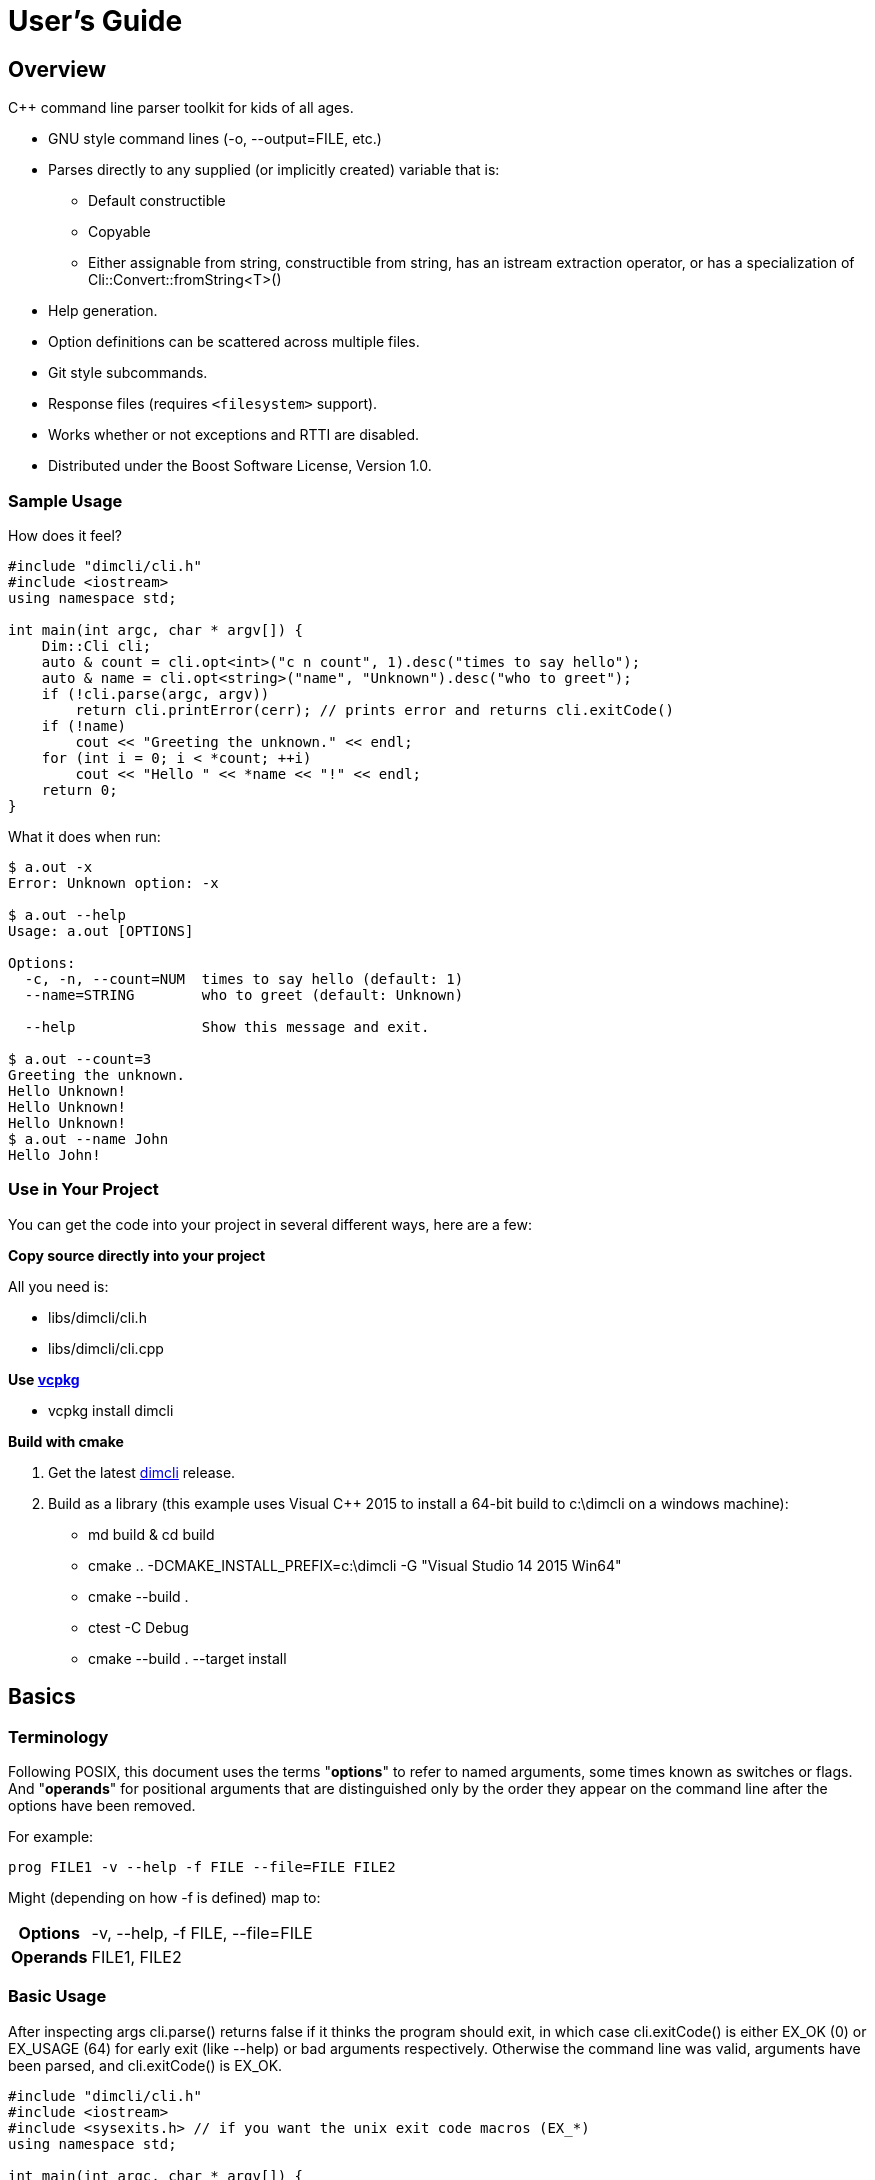 ////
Copyright Glen Knowles 2016 - 2022.
Distributed under the Boost Software License, Version 1.0.
////

= User's Guide
:idprefix:
:idseparator: -

== Overview
C++ command line parser toolkit for kids of all ages.

* GNU style command lines (-o, --output=FILE, etc.)
* Parses directly to any supplied (or implicitly created) variable that is:
** Default constructible
** Copyable
** Either assignable from string, constructible from string, has an istream
   extraction operator, or has a specialization of
   Cli::Convert::fromString&lt;T>()
* Help generation.
* Option definitions can be scattered across multiple files.
* Git style subcommands.
* Response files (requires `<filesystem>` support).
* Works whether or not exceptions and RTTI are disabled.
* Distributed under the Boost Software License, Version 1.0.

=== Sample Usage
How does it feel?

[source, C++, test prefix 0]
////
#include "dimcli/cli.h"
#include <iostream>
using namespace std;

constexpr unsigned EX_OK = Dim::kExitOk;
constexpr unsigned EX_USAGE = Dim::kExitUsage;
constexpr unsigned EX_SOFTWARE = Dim::kExitSoftware;

////

[source, C++, test subset 4]
----
#include "dimcli/cli.h"
#include <iostream>
using namespace std;

int main(int argc, char * argv[]) {
    Dim::Cli cli;
    auto & count = cli.opt<int>("c n count", 1).desc("times to say hello");
    auto & name = cli.opt<string>("name", "Unknown").desc("who to greet");
    if (!cli.parse(argc, argv))
        return cli.printError(cerr); // prints error and returns cli.exitCode()
    if (!name)
        cout << "Greeting the unknown." << endl;
    for (int i = 0; i < *count; ++i)
        cout << "Hello " << *name << "!" << endl;
    return 0;
}
----
What it does when run:

[source, shell session]
----
$ a.out -x
Error: Unknown option: -x

$ a.out --help
Usage: a.out [OPTIONS]

Options:
  -c, -n, --count=NUM  times to say hello (default: 1)
  --name=STRING        who to greet (default: Unknown)

  --help               Show this message and exit.

$ a.out --count=3
Greeting the unknown.
Hello Unknown!
Hello Unknown!
Hello Unknown!
$ a.out --name John
Hello John!
----

=== Use in Your Project
You can get the code into your project in several different ways, here are a
few:

*Copy source directly into your project*

All you need is:

* libs/dimcli/cli.h
* libs/dimcli/cli.cpp

*Use https://github.com/Microsoft/vcpkg[vcpkg]*

* vcpkg install dimcli

*Build with cmake*

. Get the latest https://github.com/gknowles/dimcli/releases[dimcli] release.
. Build as a library (this example uses Visual C++ 2015 to install a 64-bit
  build to c:\dimcli on a windows machine):
** md build & cd build
** cmake .. -DCMAKE_INSTALL_PREFIX=c:\dimcli -G "Visual Studio 14 2015 Win64"
** cmake --build .
** ctest -C Debug
** cmake --build . --target install


== Basics

=== Terminology
Following POSIX, this document uses the terms "*options*" to refer to named
arguments, some times known as switches or flags. And "*operands*" for
positional arguments that are distinguished only by the order they appear on
the command line after the options have been removed.

For example:

`prog FILE1 -v --help -f FILE --file=FILE FILE2`

Might (depending on how -f is defined) map to:
[%autowidth]
|===
h| Options | -v, --help, -f FILE, --file=FILE
h| Operands | FILE1, FILE2
|===

=== Basic Usage
After inspecting args cli.parse() returns false if it thinks the program
should exit, in which case cli.exitCode() is either EX_OK (0) or EX_USAGE (64)
for early exit (like --help) or bad arguments respectively. Otherwise the
command line was valid, arguments have been parsed, and cli.exitCode() is
EX_OK.

[source, C++, test subset 5]
----
#include "dimcli/cli.h"
#include <iostream>
#include <sysexits.h> // if you want the unix exit code macros (EX_*)
using namespace std;

int main(int argc, char * argv[]) {
    Dim::Cli cli;
    if (!cli.parse(argc, argv))
        return cli.printError(cerr); // prints error and returns cli.exitCode()
    cout << "Does the apple have a worm? No!";
    return EX_OK;
}
----

And what it looks like:

[source, shell session]
----
$ a.out --help
Usage: a.out [OPTIONS]

Options:
  --help    Show this message and exit.

$ a.out
Does the apple have a worm? No!
----

The EX_* constants (along with standard values) are in `<sysexits.h>` on most
unixes, although it may not be in any standard. Equivalent enum values
Dim::kExitOk (0) and Dim::kExitUsage (64) are defined, which can be useful on
Windows where `<sysexits.h>` doesn't exist.


=== Options
Dim::Cli is used by declaring options to receive arguments. The variable that
receives the value is specified when the option is declared, either as a
pointer to an existing external variable or implicitly created.

Use cli.opt&lt;T>(names, defaultValue) to link options and operands to a
variable. It returns a proxy object that can be used like a smart pointer (*
and \->) to access the value.

[source, C++]
----
int main(int argc, char * argv[]) {
    Dim::Cli cli;
    auto & fruit = cli.opt<string>("fruit", "apple");
    if (!cli.parse(argc, argv))
        return cli.printError(cerr);
    cout << "Does the " << *fruit << " have a worm? No!";
    return EX_OK;
}
----

And what you get:

[source, shell session]
----
$ a.out --help
Usage: a.out [OPTIONS]

Options:
  --fruit=STRING  (default: apple)

  --help          Show this message and exit.

$ a.out --fruit=orange
Does the orange have a worm? No!
$ a.out --fruit orange
Does the orange have a worm? No!
----

Add a description and change the value's name in the description:

[source, C++, test repl 2 1]
----
auto & fruit = cli.opt<string>("fruit", "apple")
    .desc("type of fruit")
    .valueDesc("FRUIT");
----
And you get:

[source, shell session]
----
$ a.out --help
Usage: a.out [OPTIONS]

Options:
  --fruit=FRUIT  type of fruit (default: apple)

  --help         Show this message and exit.
----


=== External Variables
In addition to using the option proxies you can bind options directly to
existing variables. This can be used to set a global flag or populate a struct
that you access later.

For example:

[source, C++]
----
int main(int argc, char * argv[]) {
    bool worm;
    Dim::Cli cli;
    cli.opt(&worm, "w worm").desc("make it icky");
    auto & fruit = cli.opt<string>("fruit", "apple").desc("type of fruit");
    if (!cli.parse(argc, argv))
        return cli.printError(cerr);
    cout << "Does the " << *fruit << " have a worm? "
        << (worm ? "Yes :(" : "No!");
    return EX_OK;
}
----
And what it looks like:

[source, shell session]
----
$ a.out --help
Usage: a.out [OPTIONS]

Options:
  --fruit=STRING          type of fruit (default: apple)
  -w, --worm / --no-worm  make it icky

  --help                  Show this message and exit.

$ a.out --fruit=orange
Does the orange have a worm? No!
$ a.out -w
Does the apple have a worm? Yes :(
----

You can also point multiple options at the same variable, as is common with
<<#feature-switches, feature switches>>.


=== Option Names
Names are passed in as a space separated list where the individual names look
like these:

[%autowidth]
|===
| Type of name                        | Example

| short name (single character)       | f
| long name (more than one character) | file
| optional operand                    | [file name]
| required operand                    | &lt;file>
|===

Names for operands (inside angled or square brackets) may contain spaces, and
all names may have modifier flags:

[%autowidth, cols="^,^,<"]
|===
| Flag | Type   | Description

| !    | Prefix
| For boolean options, when setting the value it is first inverted.

| ?    | Prefix
| For non-boolean options, makes the value <<#optional-values, optional>>.

| .    | Suffix
| For boolean options with long names, suppresses the implicit "no-" version.
|===

By default, long names for boolean options get a second "no-" version
implicitly created for them.

For example:

[source, C++]
----
int main(int argc, char * argv[]) {
    Dim::Cli cli;
    cli.opt<string>("a apple [APPLE]").desc("apples are red");
    cli.opt<bool>("!o orange apricot.").desc("oranges are orange");
    cli.opt<string>("<PEAR>").desc("pears are yellow");
    (void) cli.parse(argc, argv);
    return EX_OK;
}
----
Ends up looking like this (note: required operands have priority, so [APPLE]
won't be set unless there are at least two arguments):

[source, shell session]
----
$ a.out --help
Usage: a.out [OPTIONS] [APPLE] PEAR
  APPLE     apples are red
  PEAR      pears are yellow

Options:
  -a, --apple=STRING  apples are red
  --orange, --apricot / -o, --no-orange
                      oranges are orange

  --help              Show this message and exit.
----

When named options are added they replace any previous rule with the same
name, therefore this option declares '&#8209;n' an inverted bool:

[source, C++]
----
cli.opt<bool>("n !n");
----
But with this combination it becomes '-n STRING', a string:

[source, C++]
----
cli.opt<bool>("n !n");
cli.opt<string>("n");
----


=== Operands
A few things to keep in mind about operands (positional arguments):

* Operands are mapped in the order they were added.
** Except that optional operands are populated only if there are enough other
   arguments to satisfy all required operands.
* If there are multiple vector operands with unlimited (max size = -1) arity
  the first will get all the extras.
* If there is a required operand with unlimited arity it will prevent any
  optional operands from getting populated, since it consumes all the arguments
  before the optionals get a turn.

[source, C++]
----
int main(int argc, char * argv[]) {
    Dim::Cli cli;
    auto & a = cli.opt<int>("[A]");
    auto & b = cli.optVec<int>("<B>").size(1, 2); // take 1 to 2 values
    auto & c = cli.opt<int>("<C>");
    if (!cli.parse(argc, argv))
        return cli.printError(cerr);
    if (a) cout << "A:" << *a << ' ';
    for (int val : *b) cout << "B:" << val << ' ';
    if (c) cout << "C:" << *c << ' ';
    return EX_OK;
}
----

A few combinations to show how this plays out:

[source, shell session]
----
$ a.out
Error: Option 'B' missing value.
Must have 1 to 2 values.
$ a.out 1
Error: Option 'C' missing value.
$ # With two args 'A' is not populated as it's optional whlie 'B' & 'C'
$ # are required.
$ a.out 1 2
B:1 C:2
$ a.out 1 2 3
B:1 B:2 C:3
$ # With four args we have enough left for 'A' after populating 'B' & 'C'.
$ a.out 1 2 3 4
A:1 B:2 B:3 C:4
$ a.out 1 2 3 4 5
Error: Unexpected argument: 5
----


=== Flag Options
Many options are flags with no associated value, they just set an option
to a predefined value. This is the default when you create a option of type
bool. Normally flags set the option to true, but this can be changed in two
ways:

* Make it an inverted bool, which will set it to false
** Explicitly using the "!" modifier
** Define a long name and use the implicitly created "no-" prefix version
* Use opt.flagValue() to set the value, see
  <<#feature-switches, feature switches>>.

[source, C++]
----
int main(int argc, char * argv[]) {
    Dim::Cli cli;
    auto & shout = cli.opt<bool>("shout !whisper").desc("I can't hear you!");
    if (!cli.parse(argc, argv))
        return cli.printError(cerr);
    string prog = cli.progName();
    if (*shout) {
        auto & f = use_facet<ctype<char>>(cout.getloc());
        f.toupper(prog.data(), prog.data() + prog.size());
        prog += "!!!!111";
    }
    cout << "I am " << prog;
    return EX_OK;
}
----
What you see:

[source, shell session]
----
$ a.out --help
Usage: a.out [OPTIONS]

Options:
  --shout, --no-whisper / --no-shout, --whisper
            I can't hear you!

  --help    Show this message and exit.

$ a.out
I am a.out
$ a.out --shout
I am A.OUT!!!!111
$ a.out --no-whisper
I am A.OUT!!!!111
----


=== Vector Options
Allows for an unlimited (or specific) number of values to be returned in a
vector. Vector options are declared using cli.optVec() which binds to a
std::vector&lt;T>.

Example:

[source, C++]
----
// Printing a comma separated list is annoying...
template<typename T>
ostream & operator<< (ostream & os, const vector<T> & v) {
    auto i = v.begin(), e = v.end();
    if (i != e) {
        os << *i++;
        for (; i != e; ++i) os << ", " << *i;
    }
    return os;
}

int main(int argc, char * argv[]) {
    Dim::Cli cli;
    // For oranges demonstrate using an external vector, and limit the
    // maximum number to 2.
    vector<string> oranges;
    cli.optVec(&oranges, "o orange").size(1, 2).desc("oranges");
    // For apples demonstrate using just the proxy object.
    auto & apples = cli.optVec<string>("[APPLE]").desc("red fruit");
    if (!cli.parse(argc, argv))
        return cli.printError(cerr);
    cout << "Comparing (" << *apples << ") and (" << oranges << ").";
    return EX_OK;
}
----
View from the command line:

[source, shell session]
----
$ a.out --help
Usage: a.out [OPTIONS] [APPLE...]
  APPLE     red fruit

Options:
  -o, --orange=STRING  oranges (limit: 1 to 2)

  --help               Show this message and exit.

$ a.out -o mandarin -onavel "red delicious" honeycrisp
Comparing (red delicious, honeycrisp) and (mandarin, navel).
$ a.out -omandarin -onavel -ohamlin
Error: Too many '-o' values: hamlin
The maximum number of values is 2.
----

While the * and \-> operators get you full access to the underlying vector,
size() and [] are also available directly on the OptVec&lt;T>. Which may
occasionally save a little bit of typing.

[source, C++]
----
auto & apples = cli.optVec<string>("[APPLE]").desc("red fruit");
...
cout << "There were " << apples.size() << " apples." << endl;
if (apples)
    cout << "The first was " << apples[0] << endl;
----

By default a vector option will accept any number of values, this can be
changed using optVec.size(N) or .size(MIN, MAX).

[source, C++]
----
int main(int argc, char * argv[]) {
    Dim::Cli cli;
    cli.optVec<int>("v").size(2, 3).desc("Test value.");
    if (!cli.parse(argc, argv))
        return cli.printError(cerr);
    cout << "Success";
    return EX_OK;
}
----

[source, shell session]
----
$ a.out --help
Usage: a.out [OPTIONS]

Options:
  -v NUM    Test value. (limit: 2 to 3)

  --help    Show this message and exit.

$ a.out -v1
Error: Option '-v' missing value.
Must have 2 to 3 values.
$ a.out -v1 -v1
Success
$ a.out -v1 -v1 -v1 -v1
Error: Too many '-v' values: 1
The maximum number of values is 3.
----

=== Life After Parsing
If you are using external variables you just access them directly after using
cli.parse() to populate them.

If you use the proxy object returned from cli.opt&lt;T>() you can dereference
it like a smart pointer to get at the value. In addition, you can test whether
it was explicitly set, find the argument name that populated it, and get the
position in argv[] it came from.

[source, C++]
----
int main(int argc, char * argv[]) {
    Dim::Cli cli;
    auto & name = cli.opt<string>("n name", "Unknown");
    if (!cli.parse(argc, argv))
        return cli.printError(cerr);
    if (!name) {
        cout << "Using the unknown name." << endl;
    } else {
        cout << "Name selected using " << name.from()
            << " from argv[" << name.pos() << "]" << endl;
    }
    cout << "Hello " << *name << "!" << endl;
    return EX_OK;
}
----
What it does:

[source, shell session]
----
$ a.out
Using the unknown name.
Hello Unknown!
$ a.out -n John
Name selected using -n from argv[2]
Hello John!
$ a.out --name Mary
Name selected using --name from argv[2]
Hello Mary!
----

If you want a little more control over error output you can use the two
argument version of cli.parse() and then inspect the results with
cli.exitCode(), cli.errMsg(), and cli.errDetail().

[source, C++]
----
if (!cli.parse(argc, argv))
    return cli.exitCode();
----

Because (unless you use CliLocal) there is a single program wide command line
context, you can make an error handler that doesn't have to be passed the
results.

[source, C++]
----
void failed() {
    Dim::Cli cli;
    cli.printError(cerr);
    exit(cli.exitCode());
}

int main(int argc, char * argv[]) {
    Dim::Cli cli;
    if (!cli.parse(argc, argv))
        failed();
    ...
    return EX_OK;
}
----

== Advanced

=== Special Arguments

[%autowidth]
|===
| Value        | Description

| "-"          | Passed in as an operand.
| "--"         | Thrown away, but all remaining arguments are treated as
                 operands.
| "@&lt;file>" | <<#response-files, Response file>> containing additional
                 arguments.
|===


=== Optional Values
You use the '?' <<#option-names, flag>> on an argument name to indicate that
its value is optional. Long named booleans are generally evaluated on their
presence or absence, but also allow optional values such as "true", "false",
"yes", or "1".

For a user to set a value on the command line when it is optional the value
must be connected (no space) to the argument name, otherwise it is interpreted
as not present and the arguments implicit value is used instead. If the name
is not present at all the variable is set to the default given in the
cli.opt&lt;T>() call.

By default the implicit value is T{}, but can be changed using
opt.implicitValue().

For example:

[source, C++]
----
int main(int argc, char * argv[]) {
    Dim::Cli cli;
    auto & v1 = cli.opt<string>("?o ?optional", "default");
    auto & v2 = cli.opt<string>("?i ?with-implicit", "default");
    v2.implicitValue("implicit");
    auto & p = cli.opt<string>("[OPERAND]", "default");
    if (!cli.parse(argc, argv))
        return cli.printError(cerr);
    cout << "v1 = " << *v1 << ", v2 = " << *v2 << ", p = " << *p;
    return EX_OK;
}
----
What happens:

[source, shell session]
----
$ a.out
v1 = default, v2 = default, p = default
$ a.out -oone -i two
v1 = one, v2 = implicit, p = two
$ a.out -o one -itwo
v1 = , v2 = two, p = one
$ a.out --optional=one --with-implicit two
v1 = one, v2 = implicit, p = two
$ a.out --optional one --with-implicit=two
v1 = , v2 = two, p = one
----


=== Before Actions
It's unusual to want a before action. They operate on the entire argument
list, after environment variable and response file expansion, but before any
individual arguments are parsed. The before action should:

* Inspect and possibly modify the raw arguments. The args are guaranteed to
  start out valid, but be careful that it still starts with a program name
  in arg0 when you're done.
* Call cli.badUsage() with an error message for problems.
* Return false if the program should stop, otherwise true.

There can be any number of before actions, they are executed in the order
they are added.

Let's test for empty command lines and add "--help" to them. But first, our
"before" program:
[source, C++]
----
int main(int argc, char * argv[]) {
    Dim::Cli cli;
    auto & val = cli.opt<string>("<VALUE>").desc("It's required!");
    if (!cli.parse(argc, argv))
        return cli.printError(cerr);
    cout << "The value: " << *val;
    return EX_OK;
}
----

And it's output:
[source, shell session]
----
$ a.out 99
The value: 99
$ a.out --help
Usage: a.out [OPTIONS] VALUE
  VALUE     It's required!

Options:
  --help    Show this message and exit.

$ a.out
Error: Option 'VALUE' missing value.
----

Now add the before action:
[source, C++, test repl 2 0]
----
cli.before([](Dim::Cli &, vector<string> & args) {
    if (args.size() == 1) {
        // It's just the program name, add the help option.
        args.push_back("--help");
    }
    return true;
});
----

And missing arguments are a thing of the past...
[source, shell session]
----
$ a.out
Usage: a.out [OPTIONS] VALUE
  VALUE     It's required!

Options:
  --help    Show this message and exit.
----

That isn't too complicated, but for this case cli.helpNoArgs() is available
to do the same thing.


=== Parse Actions
Sometimes, you want an argument to completely change the execution flow. For
instance, to provide more detailed errors about badly formatted arguments. Or
to make "--version" print some crazy ASCII artwork and exit the program (for
a non-crazy --version use <<#version-option, opt.versionOpt()>>).

Parsing actions are attached to options and get invoked when a value becomes
available for it. Any std::function compatible object that accepts references
to cli, opt, and string as parameters can be used. The function should:

* Parse the source string and use the result to set the option value (or
  push back the additional value for vector arguments).
* Call cli.badUsage() with an error message if there's a problem.
* Return false if the program should stop, otherwise true. You may want to
  stop due to error or just to early out like "--version" and "--help".

Other things to keep in mind:

* Options only have one parse action, changing it *replaces* the default.
* You can use opt.from() and opt.pos() from within the action to get the
  argument name that the value was attached to on the command line and its
  position in argv[].
* For bool options the source value string will always be either "0" or "1".

Here's an action that multiples multiple values together:
[source, C++]
----
int main(int argc, char * argv[]) {
    Dim::Cli cli;
    auto & product = cli.opt<int>("n number", 1)
        .desc("numbers to multiply")
        .parse([](auto & cli, auto & opt, const string & val) {
            int tmp = *opt; // save the old value
            if (!opt.parseValue(val)) // parse the new value into opt
                return cli.badUsage(opt, val);
            *opt *= tmp; // multiply old and new together
            return true;
        });
    if (!cli.parse(argc, argv))
        return cli.printError(cerr);
    cout << "The product is: " << *product << endl;
    return EX_OK;
}
----

Let's do some math!
[source, shell session]
----
$ a.out --help
Usage: a.out [OPTIONS]

Options:
  -n, --number=NUM  numbers to multiply (default: 1)

  --help            Show this message and exit.

$ a.out
The product is: 1
$ a.out -n3 -n2
The product is: 6
$ a.out -nx
Error: Invalid '-n' value: x
----


=== Check Actions
Check actions run for each value that is successfully parsed and are a good
place for additional work. For example, opt.range() and opt.clamp() are
implemented as check actions. Just like parse actions the callback is any
std::function compatible object that accepts references to cli, opt, and
string as parameters and returns bool.

An option can have any number of check actions and they are called in the
order they were added.

The function should:

* Check the options new value. Beware that options are process in the order
  they appear on the command line, so comparing with another option is
  usually better done in an <<#after-actions, after action>>.
* Call cli.badUsage() with an error message if there's a problem.
* Return false if the program should stop, otherwise true to let processing
  continue.

The opt is fully populated, so *opt, opt.from(), etc are all available.

Sample check action that rounds up to an even number of socks:
[source, C++]
----
int main(int argc, char * argv[]) {
    Dim::Cli cli;
    auto & socks = cli.opt<int>("socks")
        .desc("Number of socks, rounded up to even number.")
        .check([](auto & cli, auto & opt, auto & val) {
            *opt += *opt % 2;
            return true;
        });
    if (!cli.parse(argc, argv))
        return cli.printError(cerr);
    cout << *socks << " socks";
    if (*socks) cout << ", where are the people?";
    cout << endl;
    return EX_OK;
}
----

Let's... wash some socks?
[source, shell session]
----
$ a.out --help
Usage: a.out [OPTIONS]

Options:
  --socks=NUM  Number of socks, rounded up to even number. (default: 0)

  --help       Show this message and exit.

$ a.out
0 socks
$ a.out --socks 3
4 socks, where are the people?
----


=== After Actions
After actions run after all arguments have been parsed. For example,
opt.prompt() and opt.require() are both implemented as after actions. Any
number of after actions can be added and will, for every (not just the
ones referenced by the command line!) registered option, be called in the
order they're added. They are called with the three parameters, like other
option actions, that are references to cli, opt, and the value string
respectively. However the value string is always empty(), so any information
about the value must come from the opt reference.

When using subcommands, only the after actions bound to the top level or the
selected command are executed. After actions on the options of all other
commands are, like the options themselves, ignored.

The function should:

* Do something interesting.
* Call cli.badUsage() and return false on error.
* Return true if processing should continue.

Action to make sure the high is not less than the low:
[source, C++]
----
int main(int argc, char * argv[]) {
    Dim::Cli cli;
    auto & low = cli.opt<int>("l").desc("Low value.");
    auto & high = cli.opt<int>("h")
        .desc("High value, must be greater than or equal to the low.")
        .after([&](auto & cli, auto & opt, auto &) {
            return (*opt >= *low)
                || cli.badUsage("High must not be less than the low.");
        });
    if (!cli.parse(argc, argv))
        return cli.printError(cerr);
    cout << "Range is from " << *low << " to " << *high << endl;
    return EX_OK;
}
----

Set the range:
[source, shell session]
----
$ a.out --help
Usage: a.out [OPTIONS]

Options:
  -h NUM    High value, must be greater than or equal to the low. (default: 0)
  -l NUM    Low value. (default: 0)

  --help    Show this message and exit.

$ a.out
Range is from 0 to 0
$ a.out -l1
Error: High must not be less than the low.
$ a.out -h5 -l2
Range is from 2 to 5
----


=== Subcommands
Git style subcommands are created by either cli.command("cmd"), which changes
the cli objects context to the command, or with opt.command("cmd"), which
changes the command that option is for. Once the cli object context has been
changed it can than be used to add (description, footer, options, etc) to the
command. Exactly the same as when working with a simple command line. If you
pass an empty string to cli.command() or opt.command() it represents the top
level processing that takes place before a command has been found.

Options are processed on the top level along with the minimum number of
operands needed to satisfy its required operands. The next following operand is
the command, and the rest of the arguments are processed in the context of that
command. Since the top level doesn't process optional or variable length
operands when commands are present, their definitions will assert in debug
builds and be ignored in release.

[source, C++]
----
static auto & yell = Dim::Cli().opt<bool>("yell.").desc("Say it loud.");
static auto & color = Dim::Cli().opt<string>("color", "red")
    .command("apple")
    .desc("Change color of the apple.");

bool apple(Dim::Cli & cli) {
    cout << "It's a " << *color << " apple" << (*yell ? "!!!" : ".");
    return true;
}

bool orange(Dim::Cli & cli) {
    cout << "It's an orange" << (*yell ? "!!!" : ".");
    return true;
}

int main(int argc, char * argv[]) {
    Dim::Cli cli;
    cli.command("apple").desc("Show apple. No other fruit.").action(apple);
    cli.command("orange").desc("Show orange.").action(orange);
    cli.exec(argc, argv);
    return cli.printError(cerr);
}
----

The same thing could also be done with external variables:

[source, C++, test alt, test repl 6 1 11 1]
////
    cout << "It's a " << color << " apple" << (yell ? "!!!" : ".");
    ...
    cout << "It's an orange" << (yell ? "!!!" : ".");
////

[source, C++, test repl 0 4 14 3]
----
static bool yell;
static string color;
...

int main(int argc, char * argv[]) {
    Dim::Cli cli;
    cli.opt(&yell, "yell.").desc("Say it loud.");
    cli.opt(&color, "color", "red").command("apple")
        .desc("Change color of the apple.");
    ...
----

Or if there's some additional argument checks or setup you need to do, the
exec() call can be separate from parse():
[source, C++, test alt, test repl 20 1]
----
    if (!cli.parse(argc, argv))
        return cli.printError(cerr);
    // any additional validation...
    cli.exec();
    return cli.printError(cerr);
----

The end result at the console:
[source, shell session]
----
$ a.out
Error: No command given.
$ a.out --help
Usage: a.out [OPTIONS] COMMAND [ARGS...]

Commands:
  apple     Show apple.
  orange    Show orange.

Options:
  --yell    Say it loud.

  --help    Show this message and exit.

$ a.out apple
It's a red apple.
$ a.out apple --color=yellow
It's a yellow apple.
$ a.out orange
It's an orange.
$ a.out --yell orange
It's an orange!!!
----

In the commands list, only the first sentence of cli.desc() (up to the first
'.', '!', or '?' that's followed by a space) is shown, but in command specific
pages you see the whole thing:

[source, shell session]
----
$ a.out apple --help
Usage: a.out apple [OPTIONS]

Show apple. No other fruit.

Options:
  --color=STRING  Change color of the apple. (default: red)

  --help          Show this message and exit.
----

==== External Commands
In order to support an external command that processes its own command line you
can set an unknown command action. That action will be called by cli.exec(),
like any other command action, but only for commands that don't match any of
the defined commands. Alternatively, after parsing, instead of calling
cli.exec() you can use cli.commandMatched() and cli.unknownArgs() to see what
matched.

When the matched command is unknown, the unknownArgs vector is populated with
the all arguments that follow the command. Including any that started with "-",
as if <<#special-arguments, "--">> had been given.

[source, C++]
----
bool unknown(Dim::Cli & cli) {
    cout << "Command: " << cli.commandMatched() << endl;
    for (auto&& arg : cli.unknownArgs())
        cout << "Arg: " << arg << endl;
    return false;
}

int main(int argc, char * argv[]) {
    Dim::Cli cli;
    cli.unknownCmd(unknown);
    cli.exec(argc, argv);
    return cli.printError(cerr);
}
----

[source, shell session]
----
$ a.out
Error: No command given.
$ a.out test 1 2 3
Command: test
Arg: 1
Arg: 2
Arg: 3
----


=== Multiple Source Files
Options don't have to be defined all in one source file. Separate source
files can each define options of interest to that file and get them populated
when the command line is processed.

When you instantiate Dim::Cli you're creating a handle to the globally shared
configuration. So multiple translation units can each create one and use it to
update the shared configuration.

The following example has a logMsg function in log.cpp with its own "-1"
option while main.cpp registers "--version":

[source, C++]
----
// main.cpp
int main(int argc, char * argv[]) {
    Dim::Cli cli;
    cli.versionOpt("1.0");
    if (!cli.parse(argc, argv))
        return cli.printError(cerr);
    // do stuff that might call logMsg()...
    return EX_OK;
}
----

[source, C++, test file log]
----
// log.cpp
static Dim::Cli cli;
static auto & failEarly = cli.opt<bool>("1").desc("Exit on first error");

void logMsg(string & msg) {
    cerr << msg << endl;
    if (*failEarly)
        exit(EX_SOFTWARE);
}
----

[source, shell session]
----
$ a.out --help
Usage: a.out [OPTIONS]

Options:
  -1         Exit on first error

  --help     Show this message and exit.
  --version  Show version and exit.
----

When you want to put a bundle of stuff in a separate source file, such as a
<<#subcommands, command>> and its options, it can be convenient to group them
into a single static struct.
[source, C++, test file somefile]
----
// somefile.cpp
static int myCmd(Dim::Cli & cli);

static struct CmdOpts {
    int option1;
    string option2;
    string option3;

    CmdOpts() {
        Dim::Cli cli;
        cli.command("my").action(myCmd).desc("What my command does.");
        cli.opt(&option1, "1 one", 1).desc("First option.");
        cli.opt(&option2, "2", "two").desc("Second option.");
        cli.opt(&option3, "three", "three").desc("Third option.");
    }
} s_opts;
----

[source, C++, test file somefile, test repl 15 0]
////

static int myCmd(Dim::Cli &) {
    return s_opts.option1;
}
////
++++
++++

Then in myCmd() and throughout the rest of somefile.cpp you can reference the
options as **s_opts.option1**, **s_opts.option2**, and **s_opts.option3**.

And the help text will be:
[source, shell session]
----
$ a.out my --help
Usage: a.out my [OPTIONS]

What my command does.

Options:
  -1, --one=NUM   First option. (default: 1)
  -2 STRING       Second option. (default: two)
  --three=STRING  Third option. (default: three)

  --help          Show this message and exit.
----


=== Multiple Parsers
You can use Dim::CliLocal if you need to redefine options, have results from
multiple parses at once, or otherwise avoid the shared configuration.

Like Dim::Cli, Dim::CliLocal is a handle to a configuration, but instead of
the shared configuration it's default constructor creates a new
configuration instance and references that instead.

[source, C++]
----
int main(int argc, char * argv[]) {
    Dim::CliLocal c1;
    c1.opt<string>("one").desc("Option of first command line parser.");
    Dim::CliLocal c2;
    c2.opt<string>("two").desc("Option of second command line parser.");

    c1.printUsageEx(cout, "first");
    c2.printUsageEx(cout, "second");
    return EX_OK;
}
----

[source, shell session]
----
$ a.out
Usage: first [--one=STRING] [--help]
Usage: second [--two=STRING] [--help]
----


=== Response Files
A response file is a collection of frequently used or generated arguments
saved as text, often with a ".rsp" extension, that is substituted into the
command line when referenced.

What you write:

[source, C++]
----
int main(int argc, char * argv[]) {
    Dim::Cli cli;
    auto & words = cli.optVec<string>("[WORDS]").desc("Things you say.");
    if (!cli.parse(argc, argv))
        return cli.printError(cerr);
    cout << "Words:";
    for (auto & w : *words)
        cout << " " << w;
    return EX_OK;
}
----
What happens later:

[source, shell session]
----
$ a.out --help
Usage: a.out [OPTIONS] [WORDS...]
  WORDS     Things you say.

Options:
  --help    Show this message and exit.

$ a.out a b
Words: a b
$ echo c >one.rsp
$ a.out a b @one.rsp d
Words: a b c d
----
Response files can be used multiple times and the arguments in them can be
broken into multiple lines:

[source, shell session]
----
$ echo d >one.rsp
$ echo e >>one.rsp
$ a.out x @one.rsp y @one.rsp
Words: x d e y d e
----
Response files also can be nested, when a response file contains a reference
to another response file the path is relative to the parent response file,
not to the working directory.

[source, shell session]
----
$ md rsp
$ echo one @more.rsp >rsp/one.rsp
$ echo two three >rsp/more.rsp
$ a.out @rsp/one.rsp
Words: one two three
----

Recursive response files will fail, don't worry!
[source, shell session]
----
$ echo "@one.rsp" >one.rsp
$ a.out @one.rsp
Error: Recursive response file: one.rsp
----

While generally useful response file processing can be disabled via
cli.responseFiles(false).


=== Environment Variable
You can specify an environment variable that will have its contents
prepended to the command line. This happens before response file expansion
and any before actions.

[source, C++]
----
int main(int argc, char * argv[]) {
    Dim::Cli cli;
    auto & words = cli.optVec<string>("[WORDS]");
    cli.envOpts("AOUT_OPTS");
    if (!cli.parse(argc, argv))
        return cli.printError(cerr);
    cout << "Words:";
    for (auto && word : *words)
        cout << " '" << word << "'";
    return EX_OK;
}
----
The same can also be done manually, as shown below. This is a good starting
point if you need something slightly different:

[source, C++, test repl 3 3, test alt]
----
vector<string> args = cli.toArgv(argc, argv);
if (const char * eopts = getenv("AOUT_OPTS")) {
    vector<string> eargs = cli.toArgv(eopts);
    // Insert the environment args after arg0 (program name) but before
    // the rest of the command line.
    args.insert(args.begin() + 1, eargs.begin(), eargs.end());
}
if (!cli.parse(args))
    return cli.printError(cerr);
----

Or as a before action (after response file expansion):
[source, C++, test repl 3 9, test alt]
----
cli.before([](Dim::Cli & cli, vector<string> & args) {
    if (const char * eopts = getenv("AOUT_OPTS")) {
        vector<string> eargs = cli.toArgv(eopts);
        args.insert(args.begin() + 1, eargs.begin(), eargs.end());
    }
    return true;
});
if (!cli.parse(argc, argv))
    return cli.printError(cerr);
----

How this works:

[source, shell session]
----
$ export AOUT_OPTS=
$ a.out c d
Words: 'c' 'd'
$ export "AOUT_OPTS=a b"
$ a.out c d
Words: 'a' 'b' 'c' 'd'
----


=== Keep It Quiet
For some applications, such as Windows services, it's important not to
interact with the console. Simple steps to avoid cli.parse() doing console IO:

1. Don't use things (such as opt.prompt()) that explicitly ask for IO.
2. Add your own "help" argument to override the default, you can still turn
around and call cli.printHelp(ostream&) if desired.
3. Use the two argument version of cli.parse() and get the error message from
cli.errMsg() and cli.errDetail() if it fails.


== Options and Modifiers

=== Version Option
Use cli.versionOpt() to add simple --version processing.

[source, C++]
----
int main(int argc, char * argv[]) {
    Dim::Cli cli;
    cli.versionOpt("1.0");
    if (!cli.parse(argc, argv))
        return cli.printError(cerr);
    cout << "Hello world!" << endl;
    return EX_OK;
}
----

Is version 1.0 ready to ship?
[source, shell session]
----
$ a.out --help
Usage: a.out [OPTIONS]

Options:
  --help     Show this message and exit.
  --version  Show version and exit.

$ a.out --version
a.out version 1.0
$ a.out
Hello world!
----


=== Help Option
You can modify the implicitly created --help option. Use cli.helpOpt() to get a
reference and then go to town. The most likely thing would be to change the
description or option group, but since you get back an Opt&lt;T> you can use
any of the standard functions.

[source, C++]
----
int main(int argc, char * argv[]) {
    Dim::Cli cli;
    cli.helpOpt();
    if (!cli.parse(argc, argv))
        return cli.printError(cerr);
    return EX_OK;
}
----

And when run...
[source, shell session]
----
$ a.out --help
Usage: a.out [OPTIONS]

Options:
  --help    Show this message and exit.
----

It can be modified like any other bool option.
[source, C++, test repl 2 1]
----
cli.helpOpt().desc("What you see is what you get.");
----
[source, C++, test alt, test repl 2 1]
----
auto & help = cli.helpOpt();
help.desc("What you see is what you get.");
----

Either of which gets you this:
[source, shell session]
----
$ a.out --help
Usage: a.out [OPTIONS]

Options:
  --help    What you see is what you get.
----

Another related command is cli.helpNoArgs(), which internally adds "--help" to
otherwise empty command lines.
[source, C++, test repl 2 2]
----
cli.helpNoArgs();
cli.helpOpt().desc("What you see is what you get.");
----

Now all there is, is help:
[source, shell session]
----
$ a.out
Usage: a.out [OPTIONS]

Options:
  --help    What you see is what you get.

$ a.out --help
Usage: a.out [OPTIONS]

Options:
  --help    What you see is what you get.
----

cli.helpOpt() writes to cli.conout(), which defaults to cout, but can be
changed via cli.iostreams().


=== Final Option
An option or operand can be marked so that all following arguments are treated
as positional operands, the same as when <<#special-arguments, "--">> is used.

This can be used to forward raw arguments to such things as another program or
an internal script language interpreter.

This example conditionally launches a child copy of itself with arbitrary
arguments.

[source, C++]
----
#include <cstdlib>  // system(...)

int main(int argc, char * argv[]) {
    Dim::Cli cli;
    auto & say = cli.optVec<string>("say").desc("Something to say.");
    auto & sys = cli.opt<bool>("do").finalOpt().desc("Do something.");
    auto & args = cli.optVec<string>("[PROGRAM_AND_ARGUMENTS]")
        .desc("Complicated thing to do.");
    if (!cli.parse(argc, argv))
        return cli.printError(cerr);
    for (auto&& val : *say)
        cout << val << ' ';
    if (*sys) {
        cout.flush();
        system(cli.toCmdline(*args).c_str());
    }
    return EX_OK;
}
----

Let's try it out.

[source, shell session]
----
$ a.out --help
Usage: a.out [OPTIONS] [PROGRAM_AND_ARGUMENTS...]
  PROGRAM_AND_ARGUMENTS  Complicated thing to do.

Options:
  --do / --no-do  Do something.
  --say=STRING    Something to say.

  --help          Show this message and exit.

$ # Say "1" and "2" and launch child to say "three".
$ a.out --say 1 --say 2 --do a.out --say three
1 2 three
----


=== Feature Switches
Feature switches are implemented by creating multiple options that reference
the same external variable and marking them as flag values. These flag options
are then processed on the command line as if they were boolean. But when
matched, instead of true, they set the variable to default the option was
created with.

To set one of the flag values as the default, pass in a value of true to the
flagValue() function called for that option.

[source, C++]
----
int main(int argc, char * argv[]) {
    Dim::Cli cli;
    string fruit;
    // "~" is the default option group for --help, --version, etc. Give
    // it a title so it doesn't look like more fruit.
    cli.group("~").title("Other options");
    cli.group("Type of fruit");
    cli.opt(&fruit, "o orange", "orange").desc("oranges").flagValue();
    cli.opt(&fruit, "a", "apple").desc("red fruit").flagValue(true);
    if (!cli.parse(argc, argv))
        return cli.printError(cerr);
    cout << "Does the " << fruit << " have a worm? No!";
    return EX_OK;
}
----
Which looks like:

[source, shell session]
----
$ a.out --help
Usage: a.out [OPTIONS]

Type of fruit:
  -a            red fruit (default)
  -o, --orange  oranges

Other options:
  --help        Show this message and exit.

$ a.out
Does the apple have a worm? No!
$ a.out -o
Does the orange have a worm? No!
----
You can use an inaccessible option (empty string for the names) that doesn't
show up in the interface (or the help text) to set an explicit default.

[source, C++, test repl 7 2]
----
cli.opt(&fruit, "o orange", "orange").desc("oranges").flagValue();
cli.opt(&fruit, "a", "apple").desc("red fruit").flagValue();
cli.opt(&fruit, "", "fruit").flagValue(true);
----
Now instead of an apple there's a generic fruit default.

[source, shell session]
----
$ a.out
Does the fruit have a worm? No!
----


=== Choice
Sometimes you want an option to have a fixed set of possible values, such as
for an enum. You use opt.choice() to add legal choices, one at a time, to an
option.

Choices are similar to <<#feature-switches, feature switches>> but instead of
multiple boolean options populating a single variable it is a single
non-boolean option setting its variable to one of multiple values.

[source, C++]
----
enum class State { go, wait, stop };

int main(int argc, char * argv[]) {
    Dim::Cli cli;
    auto & state = cli.opt<State>("streetlight", State::wait)
        .desc("Color of street light.").valueDesc("COLOR")
        .choice(State::go, "green", "Means go!")
        .choice(State::wait, "yellow", "Means wait, even if you're late.")
        .choice(State::stop, "red", "Means stop.");
    if (!cli.parse(argc, argv))
        return cli.printError(cerr);
    switch (*state) {
        case State::stop: cout << "STOP!"; break;
        case State::go: cout << "Go!"; break;
        case State::wait: cout << "Wait"; break;
    }
    return EX_OK;
}
----

[source, shell session]
----
$ a.out --help
Usage: a.out [OPTIONS]

Options:
  --streetlight=COLOR  Color of street light.
      green   Means go!
      yellow  Means wait, even if you're late. (default)
      red     Means stop.

  --help               Show this message and exit.

$ a.out
Wait
$ a.out --streetlight
Error: No value given for --streetlight
$ a.out --streetlight=purple
Error: Invalid '--streetlight' value: purple
Must be 'green', 'yellow', or 'red'.
$ a.out --streetlight=green
Go!
----


=== Require
A simple way to make sure an option is specified is to mark it required with
opt.require(). This adds an after action that fails if no explicit value was
set for the option.

[source, C++]
----
int main(int argc, char * argv[]) {
    Dim::Cli cli;
    auto & file = cli.opt<string>("file f").require();
    if (!cli.parse(argc, argv))
        return cli.printError(cerr);
    cout << "Selected file: " << *file << endl;
    return EX_OK;
}
----

What you get:
[source, shell session]
----
$ a.out
Error: No value given for --file
$ a.out -ffile.txt
Selected file: file.txt
----

The error message references the first name in the list so if you flip it
around...
[source, C++, test repl 2 1]
----
auto & file = cli.opt<string>("f file").require();
----

... it will complain about '-f' instead of '--file'.
[source, shell session]
----
$ a.out
Error: No value given for -f
----


=== Range and Clamp
When you want to limit a value to be within a range (inclusive) you can use
opt.range() to error out or opt.clamp() to convert values outside the range to
be equal to the nearest of the two edges.

[source, C++]
----
int main(int argc, char * argv[]) {
    Dim::Cli cli;
    auto & count = cli.opt<int>("<COUNT>").clamp(1, 10);
    auto & letter = cli.opt<char>("<LETTER>").range('a','z');
    if (!cli.parse(argc, argv))
        return cli.printError(cerr);
    cout << string(*count, *letter) << endl;
    return EX_OK;
}
----

[source, shell session]
----
$ a.out 1000 b
bbbbbbbbbb
$ a.out 1000 1
Error: Out of range 'LETTER' value: 1
Must be between 'a' and 'z'.
----


=== Units of Measure
The opt.siUnits(), opt.timeUnits(), and opt.anyUnits() are implemented as
parser actions and provide a way to support unit suffixes on numerical
values. The value has the units are removed, is parsed as a double, multiplied
by the associated factor, rounded to an integer (unless the target is a
floating point type), converted back to a string, and then finally passed to
opt.fromString&lt;T>().

The behavior can be customized with the following flags:

[%autowidth]
|===
| Flag | Description

| fUnitBinaryPrefix
| Only for opt.siUnits(), makes k,M,G,T,P factors of 1024 (just like
ki,Mi,Gi,Ti,Pi), and excludes fractional unit prefixes (milli, micro, etc).
| fUnitInsensitive
| Makes units case insensitive. For opt.siUnits(), unit prefixes are also case
insensitive and fractional unit prefixes are excluded. So 'M' and 'm' are both
mega.
| fUnitRequire
| Values without units are rejected, even if they have unit prefixes
(k,M,G,etc).
|===

==== SI Units
SI units are considered to be anything that uses the SI prefixes. The
supported prefixes range from 1e+15 to 1e-15 and are: P, Pi, T, Ti, G, Gi, M,
Mi, k, ki, m, u, n, p, f.

The following table shows the effects of the above flags (BP, I, R) and
whether a symbol (such as "m") is specified on the parsing of some
representative inputs:

[role=scrollable-x]
--

[cols=13*, role=smaller-td-font]
|===
.2+.^h| Input
12+^h| Flags
h| -       h| +I       h| +BP       h| +BP,I
h| "m"     h| "m" +I   h| "m" +BP   h| "m" +BP,I
h| "m" +R  h| "m" +I,R h| "m" +BP,R h| "m" +BP,I,R

| "1M"
| 1e+6      | 1e+6      | 1,048,576  | 1,048,576
| 1e+6      | 1         | 1,048,576  | 1
| -         | 1         | -          | 1

| "1k"
| 1,000     | 1,000     | 1,024      | 1,024
| 1,000     | 1,000     | 1,024      | 1,024
| -         | -         | -          | -

| "1ki"
| 1,024     | 1,024     | 1,024      | 1,024
| 1,024     | 1,024     | 1,024      | 1,024
| -         | -         | -          | -

| "k"
| -         | -         | -          | -
| -         | -         | -          | -
| -         | -         | -          | -

| "1"
| 1         | 1         | 1          | 1
| 1         | 1         | 1          | 1
| -         | -         | -          | -

| "1m"
| 0.001     | 1e+6      | -          | 1,048,576
| 1         | 1         | 1          | 1
| 1         | 1         | 1          | 1

| "1u"
| 0.000001  | -         | -          | -
| -         | -         | -          | -
| -         | -         | -          | -

| "1Mm"
| -         | -         | -          | -
| 1e+6      | 1e+6      | 1,048,576  | 1,048,576
| 1e+6      | 1e+6      | 1,048,576  | 1,048,576

| "1km"
| -         | -         | -          | -
| 1,000     | 1,000     | 1,024      | 1,024
| 1,000     | 1,000     | 1,024      | 1,024

| "1kim"
| -         | -         | -          | -
| 1,024     | 1,024     | 1,024      | 1,024
| 1,024     | 1,024     | 1,024      | 1,024

| "km"
| -         | -         | -          | -
| -         | -         | -          | -
| -         | -         | -          | -

| "1mm"
| -         | -         | -          | -
| 0.001     | 1e+6      | -          | -
| 0.001     | 1e+6      | -          | -

|===

--

An example with binary prefixes that is case insensitive:
[source, C++]
----
int main(int argc, char * argv[]) {
    Dim::Cli cli;
    auto & bytes = cli.opt<uint64_t>("b bytes")
        .siUnits("b", cli.fUnitBinaryPrefix | cli.fUnitInsensitive)
        .desc("Number of bytes to process.");
    if (!cli.parse(argc, argv))
        return cli.printError(cerr);
    if (bytes)
        cout << *bytes << " bytes\n";
    return EX_OK;
}
----

[source, shell session]
----
$ a.out --help
Usage: a.out [OPTIONS]

Options:
  -b, --bytes=NUM[<units>]  Number of bytes to process. (default: 0)

  --help                    Show this message and exit.

$ a.out -b 32768
32768 bytes
$ a.out -b 32k
32768 bytes
$ a.out -b 32KB
32768 bytes
$ a.out -b 32kib
32768 bytes
$ a.out -b 32bk
Error: Invalid '-b' value: 32bk
Units symbol 'bk' not recognized.
----

==== Time Units
Adjusts the value to seconds when time units are present. The following units
are supported:

[%autowidth]
|===
| Input | Factor

| y     | 31,536,000 (365 days, leap years not considered)
| w     | 604,800 (7 days)
| d     | 86,400 (24 hours)
| h     | 3,600
| m     | 60
| min   | 60
| s     | 1
| ms    | 0.001
| us    | 0.000001
| ns    | 0.000000001
|===

Interval in seconds where units are required:
[source, C++]
----
int main(int argc, char * argv[]) {
    Dim::Cli cli;
    auto & interval = cli.opt<uint32_t>("i interval")
        .timeUnits(cli.fUnitRequire)
        .desc("Time interval");
    if (!cli.parse(argc, argv))
        return cli.printError(cerr);
    if (interval)
        cout << *interval << " seconds\n";
    return EX_OK;
}
----

[source, shell session]
----
$ # Rounded to integer value so it can be stored in uint32_t
$ a.out -i 2100ms
2 seconds
$ # One year
$ a.out -i 1y
31536000 seconds
$ # You can only fit 136.2 years worth of seconds into uint32_t
$ a.out -i 137y
Error: Out of range '-i' value: 137y
Must be between '0' and '4,294,967,295'.
$ # We set fUnitRequire, so units are required...
$ a.out -i 60
Error: Invalid '-i' value: 60
Value requires suffix specifying the units.
----

==== Any Units
Allows any arbitrary set of unit+factor pairs, used by both opt.siUnits() and
opt.timeUnits().

Accept length in Imperial Units:
[source, C++]
----
int main(int argc, char * argv[]) {
    Dim::Cli cli;
    auto & length = cli.opt<double>("l length")
        .anyUnits({{"yd", 36}, {"ft", 12}, {"in", 1}, {"mil", 0.001}})
        .desc("Length, in inches");
    if (!cli.parse(argc, argv))
        return cli.printError(cerr);
    if (length)
        cout << *length << " inches\n";
    return EX_OK;
}
----

[source, shell session]
----
$ a.out
$ a.out -l 1yd
36 inches
$ a.out -l 3ft
36 inches
$ a.out -l 36
36 inches
----


=== Counting
In very rare circumstances, it might be useful to use repetition to increase
an integer. There is no special handling for it, but counting can be done
easily enough with a vector. This can be used for verbosity flags, for
instance:

[source, C++]
----
int main(int argc, char * argv[]) {
    Dim::Cli cli;
    auto & v = cli.optVec<bool>("v verbose");
    if (!cli.parse(argc, argv))
        return cli.printError(cerr);
    cout << "Verbosity: " << v.size();
    return EX_OK;
}
----
And on the command line:

[source, shell session]
----
$ a.out -vvv
Verbosity: 3
----

This could also be done with a <<#parse-actions, parse action>>, but that seems
like more work.


=== Prompting
You can have an option prompt the user for the value when it's left off of
the command line.

In addition to simple prompting, there are some flags that modify the behavior.

[%autowidth]
|===
| Flag             | Description

| fPromptHide      | Hide the input from the console
| fPromptConfirm   | Require the value be entered twice
| fPromptNoDefault | Don't show the default
|===

[source, C++]
----
int main(int argc, char * argv[]) {
    Dim::Cli cli;
    auto & cookies = cli.opt<int>("cookies c").prompt();
    if (!cli.parse(argc, argv))
        return cli.printError(cerr);
    cout << "There are " << *cookies << " cookies.";
    return EX_OK;
}
----
By default the prompt is a capitalized version of the first option name.
Which is why this example uses "cookies c" instead of "c cookies".

[source, shell session, test getline 3 -1]
----
$ a.out -c5
There are 5 cookies.
$ a.out
Cookies [0]: 3
There are 3 cookies.
----
The first option name is also used in errors where no name is available from
the command line, such as when the value is from a prompt. The following
fails because "nine" isn't an int.

[source, shell session, test getline 1 -4]
----
$ a.out
Cookies [0]: nine
Error: Invalid '--cookies' value: nine
----
You can change the prompt to something more appropriate and hide the default:

[source, C++, test repl 2 1]
----
auto & cookies = cli.opt<int>("cookies c")
    .prompt("How many cookies did you buy?", cli.fPromptNoDefault);
----
Which gives you:

[source, shell session, test getline 1 -1]
----
$ a.out
How many cookies did you buy? 9
There are 9 cookies.
----


=== Password Prompting
The fPromptHide and fPromptConfirm options are especially handy when asking
for passwords.

[source, C++]
----
int main(int argc, char * argv[]) {
    Dim::Cli cli;
    auto & pass = cli.opt<string>("password")
        .prompt(cli.fPromptHide | cli.fPromptConfirm);
    if (!cli.parse(argc, argv))
        return cli.printError(cerr);
    cout << "Password was: " << *pass;
    return EX_OK;
}
----
Results in:

[source, shell session]
----
$ (echo secret & echo secret) | a.out
Password:
Enter again to confirm:
Password was: secret
----
For passwords you can use opt.passwordOpt() instead of spelling it out.

[source, C++, test repl 2 2]
----
auto & pass = cli.passwordOpt(/*confirm=*/true);
----
Which gives you:

[source, shell session]
----
$ a.out --help
Usage: a.out [OPTIONS]

Options:
  --password=STRING  Password required for access.

  --help             Show this message and exit.
----


=== Confirm Option
There is a short cut for a "-y, --yes" option, called cli.confirmOpt(), that
only lets the program run if the option is set or the user responds with 'y'
or 'Y' when asked if they are sure. Otherwise it sets cli.exitCode() to EX_OK
and causes cli.parse() to return false.

[source, C++]
----
int main(int argc, char * argv[]) {
    Dim::Cli cli;
    cli.confirmOpt();
    if (!cli.parse(argc, argv))
        return cli.printError(cerr);
    cout << "HELLO!!!";
    return EX_OK;
}
----
Cover your ears...

[source, shell session, test getline 11 -1, test getline 13 -1]
----
$ a.out --help
Usage: a.out [OPTIONS]

Options:
  -y, --yes  Suppress prompting to allow execution.

  --help     Show this message and exit.

$ a.out -y
HELLO!!!
$ a.out
Are you sure? [y/N]: n
$ a.out
Are you sure? [y/N]: y
HELLO!!!
----
You can change the prompt:

[source, C++, test repl 2 1]
----
cli.confirmOpt("Are loud noises okay?");
----
Now it asks:

[source, shell session, test getline 1 -1]
----
$ a.out
Are loud noises okay? [y/N]: y
HELLO!!!
----


== Help Text

=== Page Layout
The main help page, and the help pages for subcommands, are built the same way
and made up of the same seven (not counting <<#option-groups, option groups>>)
sections.

[%autowidth]
|===
| Section     | Changed by | Description

| Header
| cli.header()
| Generally a one line synopsis of the purpose of the command.

| Usage
| cli.opt()
| Command usage listing the defined options and operands.

| Description
| cli.desc()
| Text describing how to use the command and what it does. Sometimes used
instead of the operands list.

| Commands
| cli.command(), cli.desc(), opt.command()
| List of commands and first line of their description, included if there are
any git style subcommands.

| Operands
| cli.opt(), opt.desc()
| List of operands and their descriptions, omitted if none have
descriptions.

| Options
| cli.opt(), opt.desc(), opt.valueDesc(), opt.defaultDesc(), opt.show()
| List of named options and descriptions, included if there are any visible
options.

| Footer
| cli.footer()
| Shown at the end, often contains references to further information.

|===

Within text, consecutive spaces are collapsed and words are wrapped at 80
columns. Newlines should be reserved for paragraph breaks.

[source, C++]
////
int main(int argc, char * argv[]) {
    #error <place holder>
    if (!cli.parse(argc, argv))
        return cli.printError(cerr);
    return EX_OK;
}
////

[source, C++, test repl 1 1]
----
Dim::Cli cli;
cli.header("Heading before usage");
cli.desc("Description of what the command does, including any general "
    "discussion of the various aspects of its use.");
cli.opt<bool>("[OPERAND]");
cli.opt<string>("option").valueDesc("OPT_VAL").desc("About this option.");
cli.opt<long long>("p", 1).valueDesc("NUM64").desc("Option p.");
cli.opt<int>("q", 2).desc("Option q.").defaultDesc("two, yes TWO!");
cli.opt<int>("r", 3).desc("Option r.").defaultDesc("");
cli.footer(
    "Footer at end, usually with where to find more info.\n"
    "- first reference\n"
    "- second reference\n"
);
----

In this example the operands section is omitted because the operand doesn't
have a description.

[source, shell session]
----
$ a.out --help
Heading before usage
Usage: a.out [OPTIONS] [OPERAND]

Description of what the command does, including any general discussion of the
various aspects of its use.

Options:
  --option=OPT_VAL  About this option.
  -p NUM64          Option p. (default: 1)
  -q NUM            Option q. (default: two, yes TWO!)
  -r NUM            Option r.

  --help            Show this message and exit.

Footer at end, usually with where to find more info.
- first reference
- second reference
----

==== Value description
Value descriptions like OPT_VAL and NUM64 can be changed per option as shown
above, but you can also change the default for a type by specializing
Cli::valueDesc&lt;>(). For example, we can change the default for "long long"
instead of explicitly overriding it for -p.

Add the specialization:

[source, C++, test repl 0 0]
----
template <>
inline string Dim::Cli::valueDesc<long long>() {
    return "NUM64";
}

----

And remove the call to opt.valueDesc() from the "p" option:

[source, C++, test repl 12 1]
----
cli.opt<long long>("p", 1).desc("Option p.");
----

The help text will be the same.

[source, shell session, test repl 0 1]
////
$ a.out --help
////
++++
++++

=== Option Groups
Option groups are used to collect related options together in the help text. In
addition to name, groups have a title and sort key that determine section
heading and the order groups are rendered. Groups are created on first
reference, with the title and sort key initialized to the same value as the
name.

Additionally there are two predefined option groups:

[%autowidth]
|===
| Name | Sort | Title | Description

| ""   | ""   | "Options"
| Default group when options are created.

| "~"  | "~"  | ""
| Footer group, default location for "--help" and "--version".

|===

In order to generate the help text, the visible options are collected into
groups, the groups are sorted by sort key, and the options within each group
are sorted by name.

The group title followed by the options is then output for each group that
has options. A group without a title is still separate from the previous group
by a single blank line.

To group options you either use opt.group() to set the group name or create
the option using cli.opt&lt;T>() after changing the context with cli.group().

[source, C++]
----
int main(int argc, char * argv[]) {
    Dim::Cli cli;
    cli.versionOpt("1.0");
    // Move 1b into 'First' group after creation.
    cli.opt<bool>("1b.").group("First").desc("boolean 1b");
    // Set context to 'First' group, update its key and add 1a directly to it.
    cli.group("First").sortKey("a").title(
        "First has a really long title that wraps around to more than "
        "a single line, quite a lot of text for so few options"
    );
    cli.opt<bool>("1a.");
    // Add 2a to 'Second' and 3a to 'Third'.
    cli.group("Second").sortKey("b").opt<bool>("2a.");
    cli.group("Third").sortKey("c").opt<bool>("3a.");
    // Give the footer group a title.
    cli.group("~").title("Internally Generated");
    if (!cli.parse(argc, argv))
        return cli.printError(cerr);
    return EX_OK;
}
----
Let's see the groupings...

[source, shell session]
----
$ a.out --help
Usage: a.out [OPTIONS]

First has a really long title that wraps around to more than a single line,
quite a lot of text for so few options:
  --1a
  --1b       boolean 1b

Second:
  --2a

Third:
  --3a

Internally Generated:
  --help     Show this message and exit.
  --version  Show version and exit.
----


=== Command Groups
Command groups collect related commands together in the help text, in the same
way that option groups do with options.

There are two predefined command groups:

[%autowidth, cols=4*]
|===
| Name | Sort | Title | Description

| ""   | ""   | "Commands"
| Default command group

| "~"  | "~"  | ""
| Footer group, default location for "help"

|===

To group commands you either use cli.cmdGroup() to set the group name or create
the command using cli.command() from the context of another command that is
already in the command group that you want for the new command.

[source, C++]
----
int main(int argc, char * argv[]) {
    Dim::Cli cli;

    // Move 1a into 'First' group after creation.
    cli.command("1a").cmdGroup("First").cmdSortKey("1");
    // Create 1b in current 'First' group.
    cli.command("1b");
    // Create 2a and move it into 'Second'.
    cli.command("2a").cmdGroup("Second").cmdSortKey("2");
    // Create 3a and move to 'Third'.
    cli.command("3a").cmdGroup("Third").cmdSortKey("3");
    if (!cli.parse(argc, argv))
        return cli.printError(cerr);
    return EX_OK;
}
----
Let's see the command groupings...

[source, shell session]
----
$ a.out --help
Usage: a.out [OPTIONS] COMMAND [ARGS...]

First:
  1a
  1b

Second:
  2a

Third:
  3a

Options:
  --help    Show this message and exit.
----


=== Help Subcommand
A simple help command can be added via cli.helpCmd(). Having a help command
allows users to run the more natural "a.out help command" to get help with a
subcommand instead of the more annoying "a.out command --help".

Like cli.<<#help-option, helpOpt>>(), cli.helpCmd() writes to cli.conout(),
which defaults to cout and can be changed via cli.iostreams().

How to add it:
[source, C++]
----
int main(int argc, char * argv[]) {
    Dim::Cli cli;
    cli.helpCmd();
    cli.exec(argc, argv);
    return cli.printError(cerr);
}
----

Programs that only have a simple help command aren't very helpful, but it
should give you an idea. If you have more commands they will show up as you'd
expect.
[source, shell session]
----
$ a.out help
Usage: a.out [OPTIONS] COMMAND [ARGS...]

Commands:
  help      Show help for individual commands and exit.

Options:
  --help    Show this message and exit.

$ a.out help help
Usage: a.out help [OPTIONS] [COMMAND]

Show help for individual commands and exit. If no command is given the list of
commands and general options are shown.
  COMMAND   Command to show help information about.

Options:
  -u, --usage / --no-usage  Only show condensed usage.

  --help                    Show this message and exit.

$ a.out help -u
Usage: a.out [--help] COMMAND [ARGS...]

$ a.out help help -u
Usage: a.out help [-u, --usage] [--help] [COMMAND]
----


=== Going Your Own Way
If generated help doesn't work for you, you can override the built-in help
with your own.

[source, C++]
----
auto & help = cli.opt<bool>("help"); // or maybe "help." to suppress --no-help
if (!cli.parse(argc, argv))
    return cli.printError(cerr);
if (*help)
    return printMyHelp();
----

This works because the last definition for named options overrides any
previous ones.

Within your help printer you can use the existing functions to do some of the
work:

* cli.printHelp
* cli.printUsage / cli.printUsageEx
* cli.printOperands
* cli.printOptions
* cli.printCommands
* cli.printText

== Arbitrary Text
The cli.printText() function is used to word wrap paragraphs and columnize
simple tables. The text is split on '\n' into lines, and each line is processed
as either a paragraph (if there are no '\t' chars) or table row (if there are
'\t' chars). Formatting is modified by embedding special characters in the
text.

=== Paragraphs
A Paragraph consist of a preamble followed by the body. The preamble contains
any of the following and ends at the first character that doesn't match:

[%autowidth, cols="^,<"]
|===
2+<h| Preamble
| \r | Decrease indent of wrapped text.
| \v |  Increase indent of wrapped text.
| SP |  Increase indent of paragraph or column text.
|===

[source, C++]
----
int main(int argc, char * argv[]) {
    Dim::Cli cli;
    cli.maxWidth(50); // These examples assume console width of 50.
    cli.printText(cout,
        "Default paragraph wrapped at column 50 with default indentation.\n"
        "  \r\rIndented paragraph with all following lines unindented.\n"
        "\v\vParagraph with all lines but the very first indented.\n"
    );
    return EX_OK;
}
----

[source, shell session]
----
$ a.out
Default paragraph wrapped at column 50 with
default indentation.
  Indented paragraph with all following lines
unindented.
Paragraph with all lines but the very first
  indented.
----

The body of a paragraph consists of space separated tokens (consecutive spaces
are treated as one). Line breaks are added between tokens as needed. The
following characters have special meaning:

[%autowidth, cols="^,<"]
|===
2+<h| Body
| \b | Non-breaking space.
|===

[source, C++, test repl 4 3]
----
"The quick brown fox jumped underneath the lazy dog.\n"
"The quick brown fox jumped underneath the lazy\bdog.\n"
----

[source, shell session, test repl 1]
----
The quick brown fox jumped underneath the lazy
dog.
The quick brown fox jumped underneath the
lazy dog.
----

=== Tables
All lines containing one or more '\t' characters are table rows. Tables are
made up of rows grouped by the first column indent and then split by those with
the '\f' (new table) flag. Columns are just additional paragraphs with larger
indentation. In other words, column width is only used to find the starting
position of the next column.

Additional special phrases in column:

[%autowidth, cols="^,<"]
|===
2+<h|Preamble

| \a<MIN>{nbsp}<MAX>\a
| Set min and max widths of a table column, where MIN and MAX are percentages
of console width encoded as floats. Used in columns of a row that is marked
with '\f' (new table).

| \f
| Start of new table, allowed in preamble of any or all columns.
|===

Tables can be interleaved.

[source, C++, test repl 4 2]
----
"Table A, Row I\tThe 0 indent table\n"
"  Table B, Row I\tFirst 2 indent table\n"
"Table A, Row II\tThe 0 indent table\n"
"  \fTable C, Row I\tNew 2 indent table (because\bof\b\\f)\n"
----

[source, shell session, test repl 1]
----
Table A, Row I   The 0 indent table
  Table B, Row I  First 2 indent table
Table A, Row II  The 0 indent table
  Table C, Row I  New 2 indent table
                  (because of \f)
----

Text never wraps until the end of the console window.

[source, C++, test repl 4 4]
----
"This is first column text that extends to the following line.\t"
"Second column, also with enough text to wrap all the way around.\t"
"Third and final column, also wrapping.\n"
----

[source, shell session, test repl 1]
----
This is first column text that extends to the
following line.
          Second column, also with enough text to
          wrap all the way around.
                    Third and final column, also
                    wrapping.
----

Column width is calculated by finding the longest text of any cell in that
column of the table that doesn't exceed the column's max width with a minimum
of the min width. Default min/max column width is 15%/38% for the first and
15%/15% for the rest. The default for the first column can be changed with
cli.maxWidth().

[source, C++, test repl 4 3]
----
"\f\a10 10\aone\tSet column width to 5 (10% of 50).\n"
"four\tThere is always at least a two space gap between columns.\n"
"fourteen\tToo long for column width, pushed down.\n"
----

[source, shell session, test repl 1]
----
one  Set column width to 5 (10% of 50).
four  There is always at least a two space gap
     between columns.
fourteen
     Too long for column width, pushed down.
----
